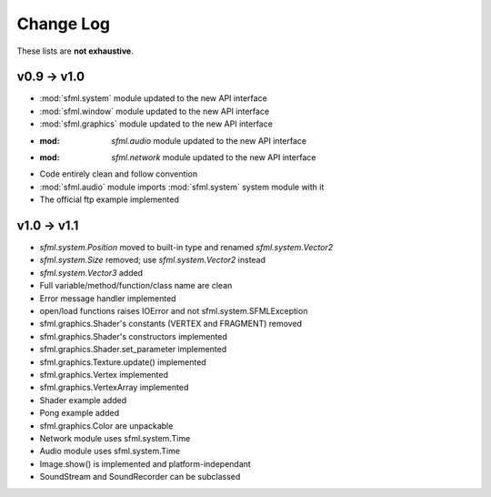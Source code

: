Change Log
===========

These lists are **not exhaustive**.

v0.9 -> v1.0
------------
* :mod:`sfml.system` module updated to the new API interface
* :mod:`sfml.window` module updated to the new API interface
* :mod:`sfml.graphics` module updated to the new API interface
* :mod: `sfml.audio` module updated to the new API interface
* :mod: `sfml.network` module updated to the new API interface
* Code entirely clean and follow convention

* :mod:`sfml.audio` module imports :mod:`sfml.system` system module with it
* The official ftp example implemented

v1.0 -> v1.1
------------
* `sfml.system.Position` moved to built-in type and renamed `sfml.system.Vector2`
* `sfml.system.Size` removed; use `sfml.system.Vector2` instead
* `sfml.system.Vector3` added
* Full variable/method/function/class name are clean
* Error message handler implemented
* open/load functions raises IOError and not sfml.system.SFMLException
* sfml.graphics.Shader's constants (VERTEX and FRAGMENT) removed
* sfml.graphics.Shader's constructors implemented
* sfml.graphics.Shader.set_parameter implemented
* sfml.graphics.Texture.update() implemented
* sfml.graphics.Vertex implemented
* sfml.graphics.VertexArray implemented
* Shader example added
* Pong example added
* sfml.graphics.Color are unpackable
* Network module uses sfml.system.Time
* Audio module uses sfml.system.Time
* Image.show() is implemented and platform-independant
* SoundStream and SoundRecorder can be subclassed

